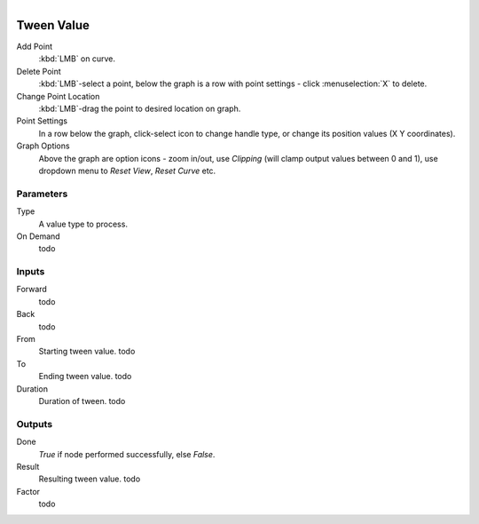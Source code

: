 .. figure:: /images/logic_nodes/math/ln-tween_value.png
   :align: right
   :width: 245
   :alt: Tween Value Node

.. _ln-tween_value:

==============================
Tween Value
==============================

Add Point
   :kbd:`LMB` on curve.

Delete Point
   :kbd:`LMB`-select a point, below the graph is a row with point settings - click :menuselection:`X` to delete.

Change Point Location
   :kbd:`LMB`-drag the point to desired location on graph.

Point Settings
   In a row below the graph, click-select icon to change handle type, or change its position values (X Y coordinates).

Graph Options
   Above the graph are option icons - zoom in/out, use *Clipping* (will clamp output values between 0 and 1), use dropdown menu to *Reset View*, *Reset Curve* etc.

Parameters
++++++++++++++++++++++++++++++

Type
   A value type to process.

On Demand
   todo

Inputs
++++++++++++++++++++++++++++++

Forward
   todo

Back
   todo

From
   Starting tween value. todo

To
   Ending tween value. todo

Duration
   Duration of tween. todo

Outputs
++++++++++++++++++++++++++++++

Done
   *True* if node performed successfully, else *False*.

Result
   Resulting tween value. todo

Factor
   todo
